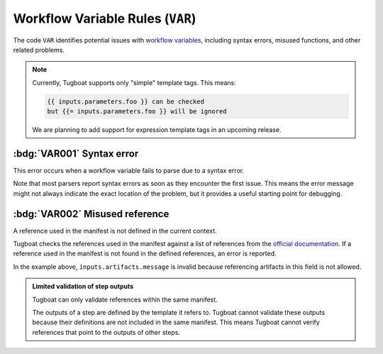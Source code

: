 Workflow Variable Rules (``VAR``)
=================================

The code ``VAR`` identifies potential issues with `workflow variables`_, including syntax errors, misused functions, and other related problems.

.. _workflow variables: https://argo-workflows.readthedocs.io/en/latest/variables/

.. note::

   Currently, Tugboat supports only "simple" template tags. This means:

   .. code-block:: none

      {{ inputs.parameters.foo }} can be checked
      but {{= inputs.parameters.foo }} will be ignored

   We are planning to add support for expression template tags in an upcoming release.


:bdg:`VAR001` Syntax error
--------------------------

This error occurs when a workflow variable fails to parse due to a syntax error.

Note that most parsers report syntax errors as soon as they encounter the first issue.
This means the error message might not always indicate the exact location of the problem, but it provides a useful starting point for debugging.


:bdg:`VAR002` Misused reference
-------------------------------

A reference used in the manifest is not defined in the current context.

Tugboat checks the references used in the manifest against a list of references from the `official documentation <https://argo-workflows.readthedocs.io/en/latest/variables/#reference>`_.
If a reference used in the manifest is not found in the defined references, an error is reported.

.. code-block:: yaml
   :emphasize-lines: 17

   apiVersion: argoproj.io/v1alpha1
   kind: Workflow
   metadata:
     generateName: test-
   spec:
     entrypoint: whalesay
     templates:
       - name: whalesay
         inputs:
           artifacts:
             - name: message
               raw:
                 data: Hello Tugboat!
         container:
           image: docker/whalesay:latest
           command: [cowsay]
           args: ["{{ inputs.artifacts.message }}"]

In the example above, ``inputs.artifacts.message`` is invalid because referencing artifacts in this field is not allowed.

.. admonition:: Limited validation of step outputs
   :class: note

   Tugboat can only validate references within the same manifest.

   The outputs of a step are defined by the template it refers to.
   Tugboat cannot validate these outputs because their definitions are not included in the same manifest.
   This means Tugboat cannot verify references that point to the outputs of other steps.
